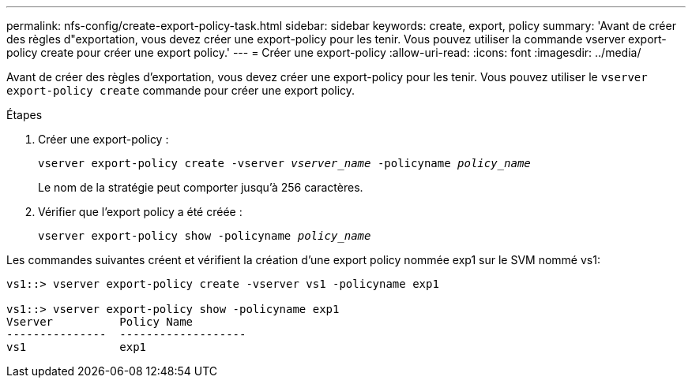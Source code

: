 ---
permalink: nfs-config/create-export-policy-task.html 
sidebar: sidebar 
keywords: create, export, policy 
summary: 'Avant de créer des règles d"exportation, vous devez créer une export-policy pour les tenir. Vous pouvez utiliser la commande vserver export-policy create pour créer une export policy.' 
---
= Créer une export-policy
:allow-uri-read: 
:icons: font
:imagesdir: ../media/


[role="lead"]
Avant de créer des règles d'exportation, vous devez créer une export-policy pour les tenir. Vous pouvez utiliser le `vserver export-policy create` commande pour créer une export policy.

.Étapes
. Créer une export-policy :
+
`vserver export-policy create -vserver _vserver_name_ -policyname _policy_name_`

+
Le nom de la stratégie peut comporter jusqu'à 256 caractères.

. Vérifier que l'export policy a été créée :
+
`vserver export-policy show -policyname _policy_name_`



Les commandes suivantes créent et vérifient la création d'une export policy nommée exp1 sur le SVM nommé vs1:

[listing]
----
vs1::> vserver export-policy create -vserver vs1 -policyname exp1

vs1::> vserver export-policy show -policyname exp1
Vserver          Policy Name
---------------  -------------------
vs1              exp1
----